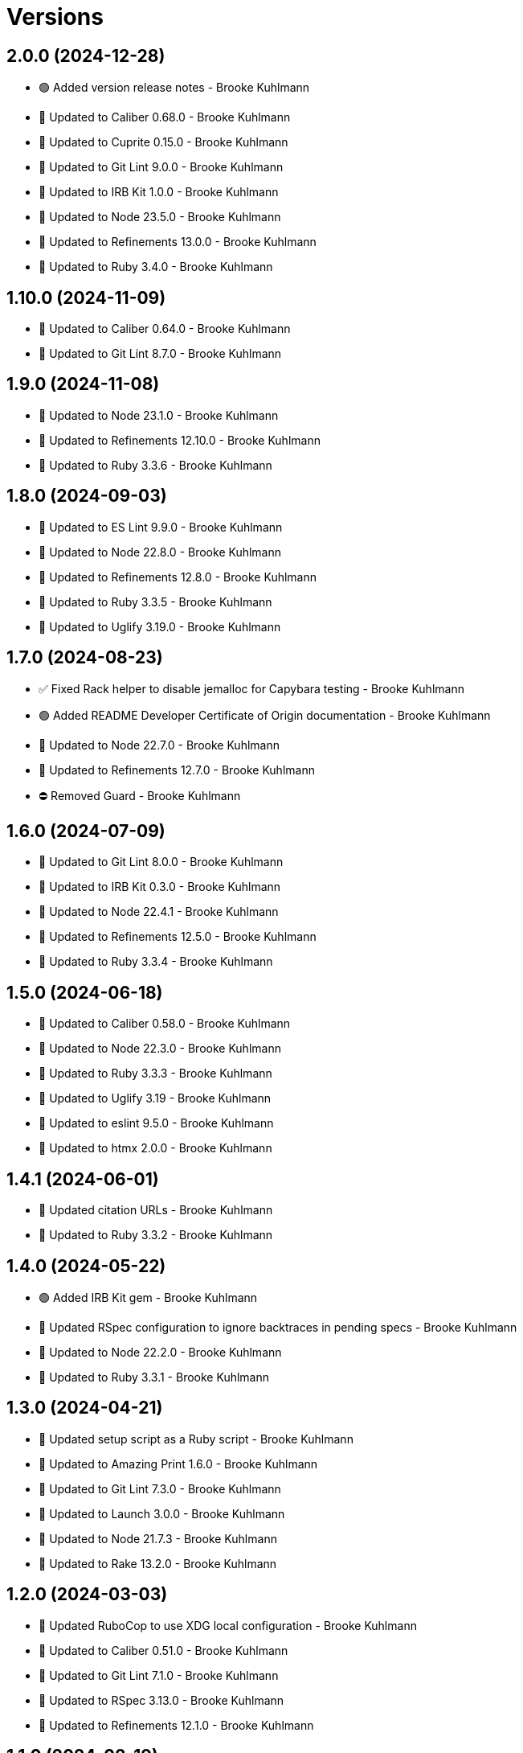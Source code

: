 = Versions

== 2.0.0 (2024-12-28)

* 🟢 Added version release notes - Brooke Kuhlmann
* 🔼 Updated to Caliber 0.68.0 - Brooke Kuhlmann
* 🔼 Updated to Cuprite 0.15.0 - Brooke Kuhlmann
* 🔼 Updated to Git Lint 9.0.0 - Brooke Kuhlmann
* 🔼 Updated to IRB Kit 1.0.0 - Brooke Kuhlmann
* 🔼 Updated to Node 23.5.0 - Brooke Kuhlmann
* 🔼 Updated to Refinements 13.0.0 - Brooke Kuhlmann
* 🔼 Updated to Ruby 3.4.0 - Brooke Kuhlmann

== 1.10.0 (2024-11-09)

* 🔼 Updated to Caliber 0.64.0 - Brooke Kuhlmann
* 🔼 Updated to Git Lint 8.7.0 - Brooke Kuhlmann

== 1.9.0 (2024-11-08)

* 🔼 Updated to Node 23.1.0 - Brooke Kuhlmann
* 🔼 Updated to Refinements 12.10.0 - Brooke Kuhlmann
* 🔼 Updated to Ruby 3.3.6 - Brooke Kuhlmann

== 1.8.0 (2024-09-03)

* 🔼 Updated to ES Lint 9.9.0 - Brooke Kuhlmann
* 🔼 Updated to Node 22.8.0 - Brooke Kuhlmann
* 🔼 Updated to Refinements 12.8.0 - Brooke Kuhlmann
* 🔼 Updated to Ruby 3.3.5 - Brooke Kuhlmann
* 🔼 Updated to Uglify 3.19.0 - Brooke Kuhlmann

== 1.7.0 (2024-08-23)

* ✅ Fixed Rack helper to disable jemalloc for Capybara testing - Brooke Kuhlmann
* 🟢 Added README Developer Certificate of Origin documentation - Brooke Kuhlmann
* 🔼 Updated to Node 22.7.0 - Brooke Kuhlmann
* 🔼 Updated to Refinements 12.7.0 - Brooke Kuhlmann
* ⛔️ Removed Guard - Brooke Kuhlmann

== 1.6.0 (2024-07-09)

* 🔼 Updated to Git Lint 8.0.0 - Brooke Kuhlmann
* 🔼 Updated to IRB Kit 0.3.0 - Brooke Kuhlmann
* 🔼 Updated to Node 22.4.1 - Brooke Kuhlmann
* 🔼 Updated to Refinements 12.5.0 - Brooke Kuhlmann
* 🔼 Updated to Ruby 3.3.4 - Brooke Kuhlmann

== 1.5.0 (2024-06-18)

* 🔼 Updated to Caliber 0.58.0 - Brooke Kuhlmann
* 🔼 Updated to Node 22.3.0 - Brooke Kuhlmann
* 🔼 Updated to Ruby 3.3.3 - Brooke Kuhlmann
* 🔼 Updated to Uglify 3.19 - Brooke Kuhlmann
* 🔼 Updated to eslint 9.5.0 - Brooke Kuhlmann
* 🔼 Updated to htmx 2.0.0 - Brooke Kuhlmann

== 1.4.1 (2024-06-01)

* 🔼 Updated citation URLs - Brooke Kuhlmann
* 🔼 Updated to Ruby 3.3.2 - Brooke Kuhlmann

== 1.4.0 (2024-05-22)

* 🟢 Added IRB Kit gem - Brooke Kuhlmann
* 🔼 Updated RSpec configuration to ignore backtraces in pending specs - Brooke Kuhlmann
* 🔼 Updated to Node 22.2.0 - Brooke Kuhlmann
* 🔼 Updated to Ruby 3.3.1 - Brooke Kuhlmann

== 1.3.0 (2024-04-21)

* 🔼 Updated setup script as a Ruby script - Brooke Kuhlmann
* 🔼 Updated to Amazing Print 1.6.0 - Brooke Kuhlmann
* 🔼 Updated to Git Lint 7.3.0 - Brooke Kuhlmann
* 🔼 Updated to Launch 3.0.0 - Brooke Kuhlmann
* 🔼 Updated to Node 21.7.3 - Brooke Kuhlmann
* 🔼 Updated to Rake 13.2.0 - Brooke Kuhlmann

== 1.2.0 (2024-03-03)

* 🔼 Updated RuboCop to use XDG local configuration - Brooke Kuhlmann
* 🔼 Updated to Caliber 0.51.0 - Brooke Kuhlmann
* 🔼 Updated to Git Lint 7.1.0 - Brooke Kuhlmann
* 🔼 Updated to RSpec 3.13.0 - Brooke Kuhlmann
* 🔼 Updated to Refinements 12.1.0 - Brooke Kuhlmann

== 1.1.0 (2024-02-19)

* ✅ Fixed Capybara/ClickLinkOrButtonStyle issues - Brooke Kuhlmann
* ✅ Fixed Capybara/NegationMatcher issues - Brooke Kuhlmann
* 🟢 Added repl_type_completor gem - Brooke Kuhlmann
* 🔼 Updated to Caliber 0.50.0 - Brooke Kuhlmann
* 🔼 Updated to Node 21.5.0 - Brooke Kuhlmann
* 🔼 Updated to Node 21.6.2 - Brooke Kuhlmann
* 🔼 Updated to Reek 6.3.0 - Brooke Kuhlmann

== 1.0.0 (2024-01-01)

* Updated Circle CI step names - Brooke Kuhlmann
* Updated gem dependencies - Brooke Kuhlmann
* Updated to Ruby 3.3.0 - Brooke Kuhlmann

== 0.2.0 (2023-12-02)

* Fixed RSpec Rack helper to use Webrick server - Brooke Kuhlmann
* Fixed demo feature specs to properly test JavaScript stack - Brooke Kuhlmann
* Added Rackup gem - Brooke Kuhlmann
* Added build script - Brooke Kuhlmann
* Updated Guardfile to watch for implementation changes - Brooke Kuhlmann
* Updated to Node 21.3.0 - Brooke Kuhlmann
* Removed Gemfile code prefix from quality group - Brooke Kuhlmann
* Removed package test scripts - Brooke Kuhlmann
* Refactored demo spec to lib folder - Brooke Kuhlmann
* Refactored implementation variables - Brooke Kuhlmann

== 0.1.0 (2023-11-23)

* Fixed click event listener to prevent default event - Brooke Kuhlmann
* Added Gemfile.lock to Git ignore - Brooke Kuhlmann
* Added RSpec feature spec - Brooke Kuhlmann
* Added Ruby quality and spec infrastructure - Brooke Kuhlmann
* Added demonstration folder - Brooke Kuhlmann
* Added demonstration script - Brooke Kuhlmann
* Added documentation to package files - Brooke Kuhlmann
* Added latest build - Brooke Kuhlmann
* Updated Circle CI to use Ruby test framework - Brooke Kuhlmann
* Updated ESLint to ignore coverage folder - Brooke Kuhlmann
* Updated demonstration to include buttons and links - Brooke Kuhlmann
* Updated documentation - Brooke Kuhlmann
* Removed JavaScript spec - Brooke Kuhlmann
* Removed spec index - Brooke Kuhlmann
* Removed unused development packages - Brooke Kuhlmann

== 0.0.0 (2023-11-19)

* Added demonstration - Brooke Kuhlmann
* Added documentation - Brooke Kuhlmann
* Added implmemetation - Brooke Kuhlmann
* Added project skeleton - Brooke Kuhlmann
